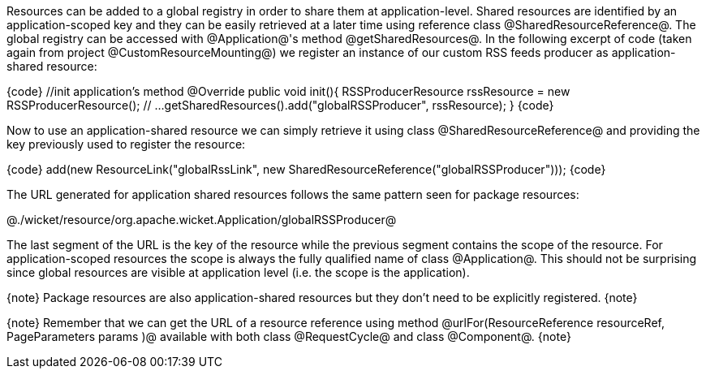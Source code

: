 

Resources can be added to a global registry in order to share them at application-level. Shared resources are identified by an application-scoped key and they can be easily retrieved at a later time using reference class @SharedResourceReference@. The global registry can be accessed with @Application@'s method @getSharedResources@. In the following excerpt of code (taken again from project @CustomResourceMounting@) we register an instance of our custom RSS feeds producer as application-shared resource:

{code}
  //init application's method
  @Override
  public void init(){
    RSSProducerResource rssResource = new RSSProducerResource();
    // ...
    getSharedResources().add("globalRSSProducer", rssResource);    
  }
{code}

Now to use an application-shared resource we can simply retrieve it using class @SharedResourceReference@ and providing the key previously used to register the resource:

{code}
add(new ResourceLink("globalRssLink", new SharedResourceReference("globalRSSProducer")));
{code}

The URL generated for application shared resources follows the same pattern seen for package resources:

@./wicket/resource/org.apache.wicket.Application/globalRSSProducer@

The last segment of the URL is the key of the resource while the previous segment contains the scope of the resource. For application-scoped resources the scope is always the fully qualified name of class @Application@. This should not be surprising since global resources are visible at application level (i.e. the scope is the application).

{note}
Package resources are also application-shared resources but they don't need to be explicitly registered.
{note}

{note}
Remember that we can get the URL of a resource reference using method @urlFor(ResourceReference resourceRef, PageParameters params )@ available with both class @RequestCycle@ and class @Component@.
{note}
